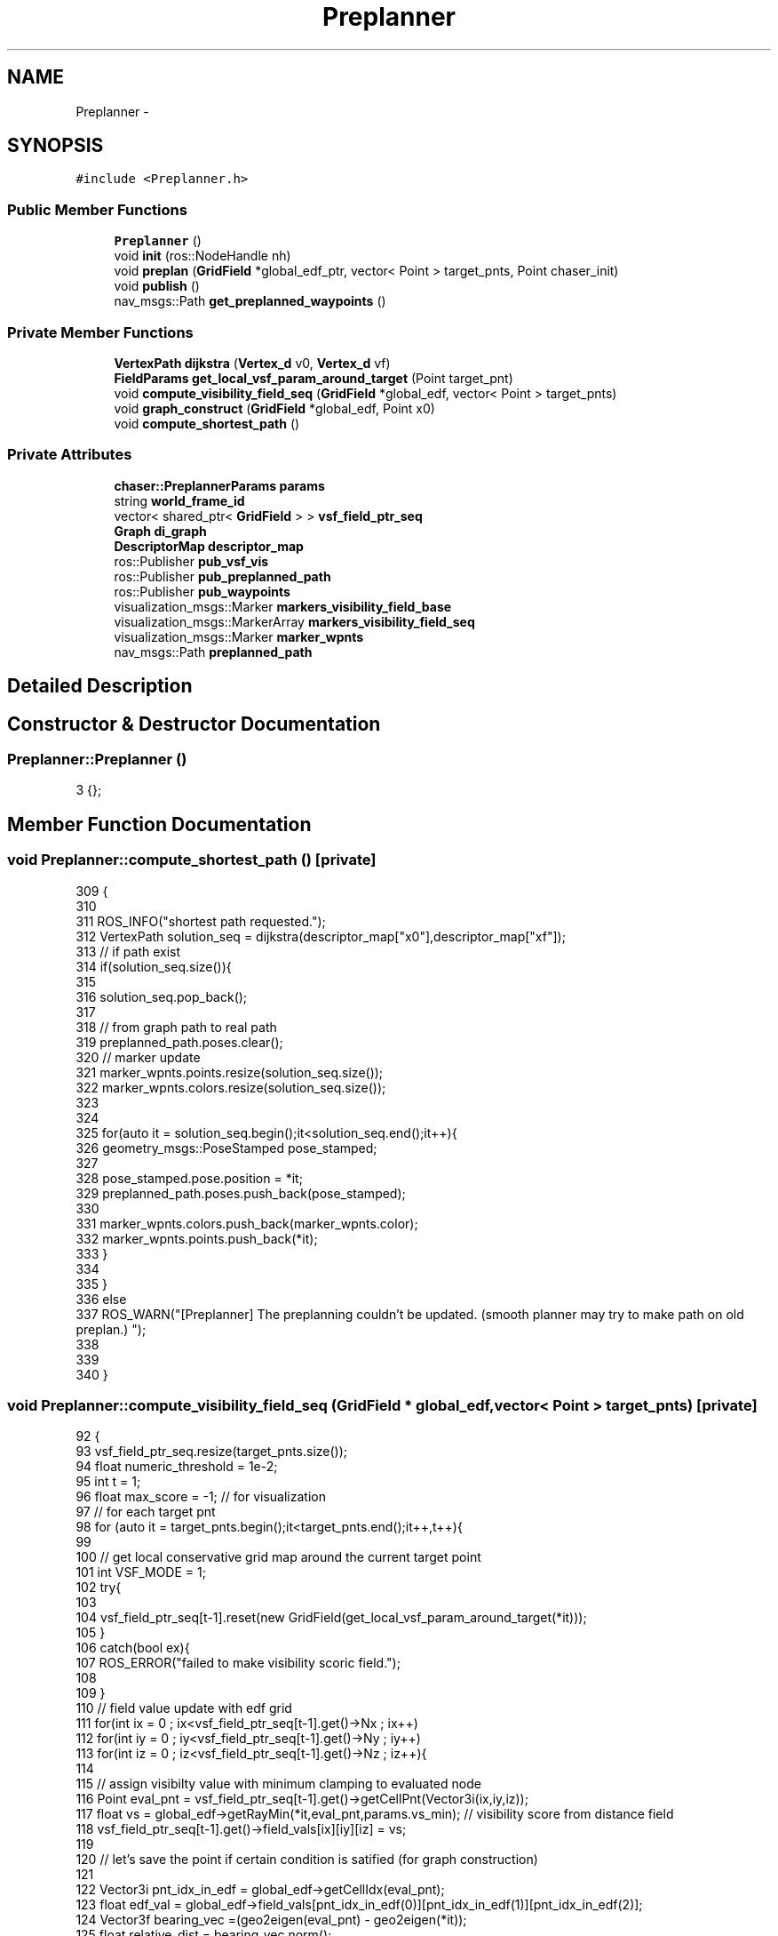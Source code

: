 .TH "Preplanner" 3 "Wed Apr 17 2019" "Version 1.0.0" "auto_chaser" \" -*- nroff -*-
.ad l
.nh
.SH NAME
Preplanner \- 
.SH SYNOPSIS
.br
.PP
.PP
\fC#include <Preplanner\&.h>\fP
.SS "Public Member Functions"

.in +1c
.ti -1c
.RI "\fBPreplanner\fP ()"
.br
.ti -1c
.RI "void \fBinit\fP (ros::NodeHandle nh)"
.br
.ti -1c
.RI "void \fBpreplan\fP (\fBGridField\fP *global_edf_ptr, vector< Point > target_pnts, Point chaser_init)"
.br
.ti -1c
.RI "void \fBpublish\fP ()"
.br
.ti -1c
.RI "nav_msgs::Path \fBget_preplanned_waypoints\fP ()"
.br
.in -1c
.SS "Private Member Functions"

.in +1c
.ti -1c
.RI "\fBVertexPath\fP \fBdijkstra\fP (\fBVertex_d\fP v0, \fBVertex_d\fP vf)"
.br
.ti -1c
.RI "\fBFieldParams\fP \fBget_local_vsf_param_around_target\fP (Point target_pnt)"
.br
.ti -1c
.RI "void \fBcompute_visibility_field_seq\fP (\fBGridField\fP *global_edf, vector< Point > target_pnts)"
.br
.ti -1c
.RI "void \fBgraph_construct\fP (\fBGridField\fP *global_edf, Point x0)"
.br
.ti -1c
.RI "void \fBcompute_shortest_path\fP ()"
.br
.in -1c
.SS "Private Attributes"

.in +1c
.ti -1c
.RI "\fBchaser::PreplannerParams\fP \fBparams\fP"
.br
.ti -1c
.RI "string \fBworld_frame_id\fP"
.br
.ti -1c
.RI "vector< shared_ptr< \fBGridField\fP > > \fBvsf_field_ptr_seq\fP"
.br
.ti -1c
.RI "\fBGraph\fP \fBdi_graph\fP"
.br
.ti -1c
.RI "\fBDescriptorMap\fP \fBdescriptor_map\fP"
.br
.ti -1c
.RI "ros::Publisher \fBpub_vsf_vis\fP"
.br
.ti -1c
.RI "ros::Publisher \fBpub_preplanned_path\fP"
.br
.ti -1c
.RI "ros::Publisher \fBpub_waypoints\fP"
.br
.ti -1c
.RI "visualization_msgs::Marker \fBmarkers_visibility_field_base\fP"
.br
.ti -1c
.RI "visualization_msgs::MarkerArray \fBmarkers_visibility_field_seq\fP"
.br
.ti -1c
.RI "visualization_msgs::Marker \fBmarker_wpnts\fP"
.br
.ti -1c
.RI "nav_msgs::Path \fBpreplanned_path\fP"
.br
.in -1c
.SH "Detailed Description"
.PP 
.SH "Constructor & Destructor Documentation"
.PP 
.SS "Preplanner::Preplanner ()"

.PP
.nf
3 {};
.fi
.SH "Member Function Documentation"
.PP 
.SS "void Preplanner::compute_shortest_path ()\fC [private]\fP"

.PP
.nf
309                                       {
310 
311     ROS_INFO("shortest path requested\&.");
312     VertexPath solution_seq = dijkstra(descriptor_map["x0"],descriptor_map["xf"]);
313     // if path exist 
314     if(solution_seq\&.size()){
315 
316         solution_seq\&.pop_back();
317 
318         // from graph path to real path 
319         preplanned_path\&.poses\&.clear();
320         // marker update  
321         marker_wpnts\&.points\&.resize(solution_seq\&.size());
322         marker_wpnts\&.colors\&.resize(solution_seq\&.size());  
323 
324 
325         for(auto it = solution_seq\&.begin();it<solution_seq\&.end();it++){
326             geometry_msgs::PoseStamped pose_stamped;
327 
328             pose_stamped\&.pose\&.position = *it;
329             preplanned_path\&.poses\&.push_back(pose_stamped);
330 
331             marker_wpnts\&.colors\&.push_back(marker_wpnts\&.color);
332             marker_wpnts\&.points\&.push_back(*it);
333         }
334     
335     }
336     else
337         ROS_WARN("[Preplanner] The preplanning couldn't be updated\&. (smooth planner may try to make path on old preplan\&.) ");
338     
339     
340 }
.fi
.SS "void Preplanner::compute_visibility_field_seq (\fBGridField\fP * global_edf, vector< Point > target_pnts)\fC [private]\fP"

.PP
.nf
92                                                                                             {
93     vsf_field_ptr_seq\&.resize(target_pnts\&.size());
94     float numeric_threshold = 1e-2;
95     int t = 1;
96     float max_score = -1;  // for visualization 
97     // for each target pnt
98     for (auto it = target_pnts\&.begin();it<target_pnts\&.end();it++,t++){
99         
100         // get local conservative grid map around the current target point
101         int VSF_MODE = 1;
102         try{
103 
104             vsf_field_ptr_seq[t-1]\&.reset(new GridField(get_local_vsf_param_around_target(*it))); 
105         }
106         catch(bool ex){
107             ROS_ERROR("failed to make visibility scoric field\&.");
108 
109         }
110         // field value update with edf grid 
111         for(int ix = 0 ; ix<vsf_field_ptr_seq[t-1]\&.get()->Nx ; ix++)
112             for(int iy = 0 ; iy<vsf_field_ptr_seq[t-1]\&.get()->Ny ; iy++)
113                 for(int iz = 0 ; iz<vsf_field_ptr_seq[t-1]\&.get()->Nz ; iz++){
114                     
115                     // assign visibilty value with minimum clamping to evaluated node 
116                     Point eval_pnt = vsf_field_ptr_seq[t-1]\&.get()->getCellPnt(Vector3i(ix,iy,iz));      
117                     float vs = global_edf->getRayMin(*it,eval_pnt,params\&.vs_min); // visibility score from distance field                    
118                     vsf_field_ptr_seq[t-1]\&.get()->field_vals[ix][iy][iz] = vs;
119 
120                     // let's save the point if certain condition is satified (for graph construction)                
121                     
122                     Vector3i pnt_idx_in_edf = global_edf->getCellIdx(eval_pnt);
123                     float edf_val = global_edf->field_vals[pnt_idx_in_edf(0)][pnt_idx_in_edf(1)][pnt_idx_in_edf(2)];  
124                     Vector3f bearing_vec =(geo2eigen(eval_pnt) - geo2eigen(*it)); 
125                     float relative_dist = bearing_vec\&.norm();                      
126                     float azim = atan2(bearing_vec(2),Vector2f(bearing_vec(0),bearing_vec(1))\&.norm());
127                     
128                     if(edf_val > params\&.r_safe && // safe 
129                         relative_dist > params\&.d_trakcing_min && // tracking spec
130                         relative_dist < params\&.d_trakcing_max && // tracking spec
131                         vs > params\&.vs_min + numeric_threshold  && // non-occlusion
132                         azim < params\&.max_azim)  // tracking spec 
133                         // save
134                         vsf_field_ptr_seq[t-1]\&.get()->saved_points\&.push_back(eval_pnt);
135                     
136                     if (vs >= max_score)
137                         max_score = vs;
138 
139                 }
140         std::cout<<"[Preplanner] nodes at time "<<t<<" are "<<vsf_field_ptr_seq[t-1]\&.get()->saved_points\&.size()<<std::endl;
141     }
142 
143     // save the markers
144 
145     // marker initialization     
146     markers_visibility_field_seq\&.markers\&.clear();    
147 
148     markers_visibility_field_base\&.header\&.stamp = ros::Time::now();
149     markers_visibility_field_base\&.header\&.frame_id = world_frame_id;
150     markers_visibility_field_base\&.points\&.clear();
151     markers_visibility_field_base\&.colors\&.clear();
152     t = 1;
153 
154     for (auto it = target_pnts\&.begin();it<target_pnts\&.end();it++,t++){ // for time
155         int idx = 0;
156         markers_visibility_field_base\&.ns = "time_"+to_string(t);
157 
158         // we draw only saved points from above 
159         for (auto it_node = vsf_field_ptr_seq[t-1]\&.get()->saved_points\&.begin() ; it_node < vsf_field_ptr_seq[t-1]\&.get()->saved_points\&.end() ; it_node++,idx++){
160             Vector3i key = vsf_field_ptr_seq[t-1]\&.get()->getCellIdx(*it_node);
161             float vs = vsf_field_ptr_seq[t-1]\&.get()->field_vals[key(0)][key(1)][key(2)];
162             // std::cout<<vs<<std::endl;
163             // marker update
164             std_msgs::ColorRGBA color;
165             get_color((vs-params\&.vs_min)/(max_score-params\&.vs_min),color\&.r,color\&.g,color\&.b);            
166             color\&.a = 0\&.1;
167 
168             markers_visibility_field_base\&.colors\&.push_back(color);
169             markers_visibility_field_base\&.points\&.push_back(*it_node);
170             idx ++;
171         }
172 
173         markers_visibility_field_seq\&.markers\&.push_back(markers_visibility_field_base);
174         markers_visibility_field_base\&.points\&.clear();
175         markers_visibility_field_base\&.colors\&.clear();
176         
177     }
178 }
.fi
.SS "\fBVertexPath\fP Preplanner::dijkstra (\fBVertex_d\fP v0, \fBVertex_d\fP vf)\fC [private]\fP"

.PP
.nf
253                                                       {
254     
255 
256 
257     // Create things for Dijkstra
258     std::vector<Vertex_d> predecessors(boost::num_vertices(di_graph)); // To store parents
259     std::vector<Weight> distances(boost::num_vertices(di_graph)); // To store distances
260 
261     IndexMap indexMap = boost::get(boost::vertex_index, di_graph);
262     NameMap nameMap = boost::get(boost::vertex_name, di_graph);
263 
264     PredecessorMap predecessorMap(&predecessors[0], indexMap);
265     DistanceMap distanceMap(&distances[0], indexMap);    
266 
267     boost::dijkstra_shortest_paths(di_graph, v0, boost::distance_map(distanceMap)\&.predecessor_map(predecessorMap));
268 
269     typedef std::vector<Graph::edge_descriptor> PathType;
270 
271     PathType path;
272     Vertex_d v = vf; // We want to start at the destination and work our way back to the source
273     for(Vertex_d u = predecessorMap[v]; // Start by setting 'u' to the destintaion node's predecessor
274         u != v; // Keep tracking the path until we get to the source
275         v = u, u = predecessorMap[v]) // Set the current vertex to the current predecessor, and the predecessor to one level up
276     {
277         std::pair<Graph::edge_descriptor, bool> edgePair = boost::edge(u, v, di_graph);
278         Graph::edge_descriptor edge = edgePair\&.first;
279 
280         path\&.push_back( edge );
281     }
282 
283     if (path\&.size())
284     {
285        ROS_INFO("path exist");
286         // Write shortest path
287         float totalDistance = 0;
288 
289         VertexPath vertex_path1;
290         VertexPath vertex_path2;
291         for(PathType::reverse_iterator pathIterator = path\&.rbegin(); pathIterator != path\&.rend(); ++pathIterator)
292         {
293 
294 //            ROS_INFO("path insertion");
295             vertex_path1\&.push_back(nameMap[boost::source(*pathIterator, di_graph)]);
296             vertex_path2\&.push_back(nameMap[boost::target(*pathIterator, di_graph)]);
297         }
298 
299         vertex_path1\&.push_back(vertex_path2\&.back());
300         return vertex_path1;
301     }
302     else{
303         ROS_WARN("[Preplanner] path does not exist\&. returning zero length path\&. ");
304         return VertexPath();
305     }    
306 }
.fi
.SS "\fBFieldParams\fP Preplanner::get_local_vsf_param_around_target (Point target_pnt)\fC [private]\fP"

.PP
.nf
70                                                                          {
71 
72     FieldParams vsf_param;    
73     double lx,ly,lz;
74     // lx = ly = 2*params\&.d_trakcing_max * cos(params\&.max_azim);
75     lx = ly = 4*params\&.d_trakcing_max ;
76     lz = params\&.d_trakcing_max * sin(params\&.max_azim) - params\&.d_trakcing_min * sin(params\&.min_azim) ;
77 
78     vsf_param\&.x0 = target_pnt\&.x - lx/2;
79     vsf_param\&.y0 = target_pnt\&.y - ly/2;
80     vsf_param\&.z0 = target_pnt\&.z;
81     vsf_param\&.lx = lx;
82     vsf_param\&.ly = ly;
83     vsf_param\&.lz = lz;
84     
85     vsf_param\&.resolution = params\&.vsf_resolution;
86     vsf_param\&.ray_stride_res =  params\&.vsf_resolution; // not used for vsf grid 
87 
88     return vsf_param;
89 };
.fi
.SS "nav_msgs::Path Preplanner::get_preplanned_waypoints ()"

.PP
.nf
356 {return preplanned_path;}
.fi
.SS "void Preplanner::graph_construct (\fBGridField\fP * global_edf, Point x0)\fC [private]\fP"

.PP
.nf
181                                                               {
182     
183     // init graph with the initial position of chaser 
184     di_graph = Graph();
185     descriptor_map\&.clear();
186     
187     vector<Node<Point>> prev_layer;
188     Node<Point> initial_node; initial_node\&.value = x0; initial_node\&.name = "x0";
189     prev_layer\&.push_back(initial_node);
190     
191     Vertex_d v0 = boost::add_vertex(x0,di_graph);
192     descriptor_map\&.insert(make_pair(VertexName("x0"),v0));
193  
194     int H = vsf_field_ptr_seq\&.size(); // total prediction horizon 
195     int N_edge = 0; 
196     int N_edge_sub = 0;
197 
198     // in case of t = 0, we don't need (just current step)\&. 
199     for(int t = 1; t<H;t++){
200         N_edge_sub = 0;
201         GridField* cur_vsf_ptr = vsf_field_ptr_seq[t]\&.get();        
202         vector<Node<Point>> cur_layer = cur_vsf_ptr->generate_node(t); // current layer   
203 
204         for (auto it_cur = cur_layer\&.begin() ; it_cur<cur_layer\&.end(); it_cur++){
205             
206             // step1 :  let's register the node(pnt,name) in the current layer into graph 
207             Point cur_pnt = it_cur->value; Vector3f cur_vec = geo2eigen(cur_pnt); 
208             Vertex_d cur_vert = boost::add_vertex(cur_pnt,di_graph);
209             descriptor_map\&.insert(make_pair(it_cur->name,cur_vert));
210             
211             // call the previous layer  
212             GridField* prev_vsf_ptr = vsf_field_ptr_seq[t-1]\&.get();                        
213             
214             // step2 : let's connect with previous layer and add edges 
215             for(auto it_prev = prev_layer\&.begin(); it_prev < prev_layer\&.end();it_prev++){ // prev_layer 
216                 Vertex_d prev_vert = descriptor_map[it_prev->name];
217                 Point prev_pnt = it_prev->value; Vector3f prev_vec = geo2eigen(prev_pnt);
218 
219                 // this condition should be satisfied to be connected 
220                 if(((cur_vec-prev_vec)\&.norm() < params\&.d_connect_max) && (global_edf->getRayMin(cur_pnt,prev_pnt,0) > params\&.r_safe) ){
221                     float weight = (cur_vec-prev_vec)\&.norm() + 
222                             params\&.w_v*1/sqrt(cur_vsf_ptr->getRayMean(cur_pnt,prev_pnt) * prev_vsf_ptr->getRayMean(prev_pnt,cur_pnt)) 
223                             + params\&.w_d*abs((geo2eigen(cur_vsf_ptr->getCentre()) - cur_vec)\&.norm() - params\&.d_trakcing_des);                     
224                     boost::add_edge(prev_vert,cur_vert,weight,di_graph);
225                     if(weight <1e-4)
226                         ROS_WARN("weight is zero");
227                     N_edge ++;
228                     N_edge_sub++;
229                 }
230             }            
231         }
232         prev_layer = cur_layer;
233         cout<<"[Preplanner] connected edge to this layer: "<<N_edge_sub<<std::endl;
234     }
235     
236     cout<<"[Preplanner] total number of edges "<<N_edge<<std::endl;
237 
238 
239     // graph finishing 
240 
241     GridField* prev_vsf_ptr = vsf_field_ptr_seq[H-1]\&.get();
242     Vertex_d vf = boost::add_vertex(Point(),di_graph);
243     descriptor_map\&.insert(make_pair(VertexName("xf"),vf));
244 
245     // step2 : let's connect with previous layer 
246     for(auto it_prev = prev_layer\&.begin(); it_prev < prev_layer\&.end();it_prev++){ // prev_layer 
247         Vertex_d prev_vert = descriptor_map[it_prev->name];
248         // this condition should be satisfied to be connected 
249             boost::add_edge(prev_vert,vf,0,di_graph);
250     }
251 }
.fi
.SS "void Preplanner::init (ros::NodeHandle nh)"

.PP
.nf
5                                      {
6 
7     // preplanner params parsing 
8     nh\&.param("w_v",params\&.w_v,5\&.0);       
9     nh\&.param("w_d",params\&.w_d,1\&.5);            
10     nh\&.param("r_safe",params\&.r_safe,0\&.5);
11     nh\&.param("min_z",params\&.min_z,0\&.4);
12     nh\&.param("vs_min",params\&.vs_min,0\&.3);
13     nh\&.param("vsf_resolution",params\&.vsf_resolution,0\&.7);
14     nh\&.param("d_connect_max",params\&.d_connect_max,2\&.5);
15 
16     nh\&.param("max_tracking_distance",params\&.d_trakcing_max,4\&.0);
17     nh\&.param("min_tracking_distance",params\&.d_trakcing_min,1\&.0);
18     nh\&.param("des_tracking_distance",params\&.d_trakcing_des,2\&.5);
19     nh\&.param("max_azim",params\&.max_azim,(3\&.141592/4));
20     nh\&.param("min_azim",params\&.min_azim,(3\&.141592/7));
21 
22 
23     // world_frame_id 
24     nh\&.param<string>("world_frame_id",world_frame_id,"/world");
25     nh\&.param<string>("world_frame_id",markers_visibility_field_base\&.header\&.frame_id,"/world");
26     nh\&.param<string>("world_frame_id",preplanned_path\&.header\&.frame_id,"/world");
27 
28     // marker initialize 
29     
30     // waypoints 
31     marker_wpnts\&.header\&.frame_id = markers_visibility_field_base\&.header\&.frame_id;
32     marker_wpnts\&.ns = "waypoints";
33     marker_wpnts\&.id = 0;
34     marker_wpnts\&.type = visualization_msgs::Marker::SPHERE_LIST;
35     marker_wpnts\&.color\&.r = 14\&.0/255\&.0;
36     marker_wpnts\&.color\&.g = 50\&.0/255\&.0;
37     marker_wpnts\&.color\&.b = 1\&.0;
38     marker_wpnts\&.color\&.a = 0\&.3;
39     marker_wpnts\&.pose\&.orientation\&.w = 1\&.0;
40     double scale = 0\&.08; 
41     marker_wpnts\&.scale\&.x = scale;
42     marker_wpnts\&.scale\&.y = scale;
43     marker_wpnts\&.scale\&.z = scale;    
44 
45     // vsf_grid_seq 
46 
47     // marker base
48     visualization_msgs::Marker marker;
49     marker\&.header\&.frame_id = markers_visibility_field_base\&.header\&.frame_id;;
50     marker\&.action = visualization_msgs::Marker::ADD;
51     marker\&.type = visualization_msgs::Marker::CUBE_LIST;      
52     marker\&.pose\&.orientation\&.x = 0;
53     marker\&.pose\&.orientation\&.y = 0;
54     marker\&.pose\&.orientation\&.z = 0;
55     marker\&.pose\&.orientation\&.w = 1;                  
56     marker\&.scale\&.x = params\&.vsf_resolution;
57     marker\&.scale\&.y = params\&.vsf_resolution;
58     marker\&.scale\&.z = params\&.vsf_resolution;
59     markers_visibility_field_base = marker; 
60 
61 
62     // ros initialize 
63     pub_vsf_vis = nh\&.advertise<visualization_msgs::MarkerArray>("vsf_grid_seq",1);
64     pub_waypoints = nh\&.advertise<visualization_msgs::Marker>("preplanned_waypoints",1);    
65     pub_preplanned_path = nh\&.advertise<nav_msgs::Path>("preplanned_path",1);
66 
67 
68 };
.fi
.SS "void Preplanner::preplan (\fBGridField\fP * global_edf_ptr, vector< Point > target_pnts, Point chaser_init)"

.PP
.nf
343                                                                                          {
344 
345 
346 
347     // set the height of the moving target 
348     for(auto it = target_pnts\&.begin(); it<target_pnts\&.end(); it++)
349         it->z = params\&.min_z + 1e-3;
350 
351     compute_visibility_field_seq(global_edf,target_pnts);  
352     graph_construct(global_edf,chaser_init);        
353     compute_shortest_path();   
354 }
.fi
.SS "void Preplanner::publish ()"

.PP
.nf
358                         {
359     // vsf seq
360     pub_vsf_vis\&.publish(markers_visibility_field_seq);
361     // waypoints
362     pub_waypoints\&.publish(marker_wpnts);
363     // preplanned path 
364     pub_preplanned_path\&.publish(preplanned_path);
365 }
.fi
.SH "Member Data Documentation"
.PP 
.SS "\fBDescriptorMap\fP Preplanner::descriptor_map\fC [private]\fP"

.SS "\fBGraph\fP Preplanner::di_graph\fC [private]\fP"

.SS "visualization_msgs::Marker Preplanner::marker_wpnts\fC [private]\fP"

.SS "visualization_msgs::Marker Preplanner::markers_visibility_field_base\fC [private]\fP"

.SS "visualization_msgs::MarkerArray Preplanner::markers_visibility_field_seq\fC [private]\fP"

.SS "\fBchaser::PreplannerParams\fP Preplanner::params\fC [private]\fP"

.SS "nav_msgs::Path Preplanner::preplanned_path\fC [private]\fP"

.SS "ros::Publisher Preplanner::pub_preplanned_path\fC [private]\fP"

.SS "ros::Publisher Preplanner::pub_vsf_vis\fC [private]\fP"

.SS "ros::Publisher Preplanner::pub_waypoints\fC [private]\fP"

.SS "vector<shared_ptr<\fBGridField\fP> > Preplanner::vsf_field_ptr_seq\fC [private]\fP"

.SS "string Preplanner::world_frame_id\fC [private]\fP"


.SH "Author"
.PP 
Generated automatically by Doxygen for auto_chaser from the source code\&.
